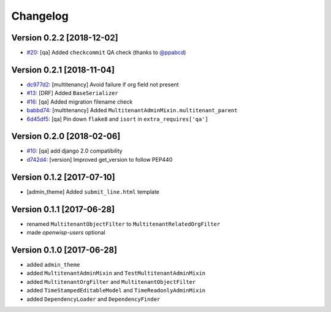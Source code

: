 Changelog
=========

Version 0.2.2 [2018-12-02]
--------------------------

- `#20 <https://github.com/openwisp/openwisp-utils/issues/20>`_:
  [qa] Added ``checkcommit`` QA check (thanks to `@ppabcd <https://github.com/ppabcd>`_)

Version 0.2.1 [2018-11-04]
--------------------------

- `dc977d2 <https://github.com/openwisp/openwisp-utils/commit/dc977d2>`_:
  [multitenancy] Avoid failure if org field not present
- `#13 <https://github.com/openwisp/openwisp-utils/pull/13>`_:
  [DRF] Added ``BaseSerializer``
- `#16 <https://github.com/openwisp/openwisp-utils/pull/16>`_:
  [qa] Added migration filename check
- `babbd74 <https://github.com/openwisp/openwisp-utils/commit/babbd74>`_:
  [multitenancy] Added ``MultitenantAdminMixin.multitenant_parent``
- `6d45df5 <https://github.com/openwisp/openwisp-utils/commit/6d45df5>`_:
  [qa] Pin down ``flake8`` and ``isort`` in ``extra_requires['qa']``

Version 0.2.0 [2018-02-06]
--------------------------

- `#10 <https://github.com/openwisp/openwisp-utils/pull/10>`_:
  [qa] add django 2.0 compatibility
- `d742d4 <https://github.com/openwisp/openwisp-utils/commit/d742d4>`_:
  [version] Improved get_version to follow PEP440

Version 0.1.2 [2017-07-10]
--------------------------

- [admin_theme] Added ``submit_line.html`` template

Version 0.1.1 [2017-06-28]
--------------------------

- renamed ``MultitenantObjectFilter`` to ``MultitenantRelatedOrgFilter``
- made *openwisp-users* optional

Version 0.1.0 [2017-06-28]
--------------------------

- added ``admin_theme``
- added ``MultitenantAdminMixin`` and ``TestMultitenantAdminMixin``
- added ``MultitenantOrgFilter`` and ``MultitenantObjectFilter``
- added ``TimeStampedEditableModel`` and ``TimeReadonlyAdminMixin``
- added ``DependencyLoader`` and ``DependencyFinder``

